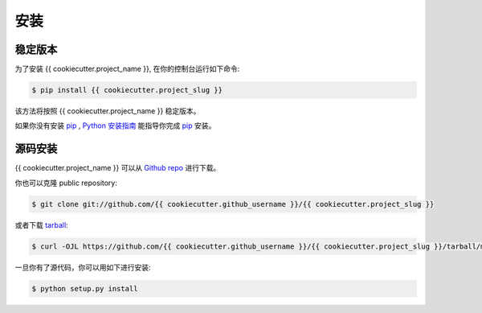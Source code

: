 .. highlight:: shell

============
安装
============


稳定版本
--------------

为了安装 {{ cookiecutter.project_name }}, 在你的控制台运行如下命令:

.. code-block:: console

    $ pip install {{ cookiecutter.project_slug }}

该方法将按照 {{ cookiecutter.project_name }} 稳定版本。

如果你没有安装 `pip`_ ,  `Python 安装指南`_ 能指导你完成 `pip`_ 安装。

.. _pip: https://pip.pypa.io
.. _Python 安装指南: http://docs.python-guide.org/en/latest/starting/installation/


源码安装
------------

{{ cookiecutter.project_name }} 可以从 `Github repo`_ 进行下载。

你也可以克隆 public repository:

.. code-block:: console

    $ git clone git://github.com/{{ cookiecutter.github_username }}/{{ cookiecutter.project_slug }}

或者下载 `tarball`_:

.. code-block:: console

    $ curl -OJL https://github.com/{{ cookiecutter.github_username }}/{{ cookiecutter.project_slug }}/tarball/master

一旦你有了源代码，你可以用如下进行安装:

.. code-block:: console

    $ python setup.py install


.. _Github repo: https://github.com/{{ cookiecutter.github_username }}/{{ cookiecutter.project_slug }}
.. _tarball: https://github.com/{{ cookiecutter.github_username }}/{{ cookiecutter.project_slug }}/tarball/master
